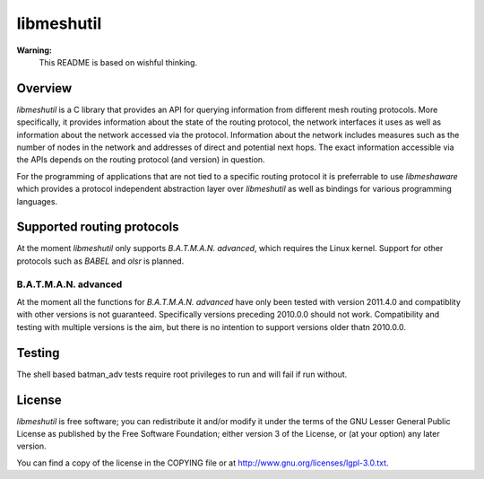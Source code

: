 =============
 libmeshutil
=============

**Warning:**
    This README is based on wishful thinking.

Overview
--------

*libmeshutil* is a C library that provides an API for querying information from
different mesh routing protocols. More specifically, it provides information
about the state of the routing protocol, the network interfaces it uses as well
as information about the network accessed via the protocol. Information about
the network includes measures such as the number of nodes in the network and
addresses of direct and potential next hops. The exact information accessible
via the APIs depends on the routing protocol (and version) in question.

For the programming of applications that are not tied to a specific routing
protocol it is preferrable to use *libmeshaware* which provides a protocol
independent abstraction layer over *libmeshutil* as well as bindings for
various programming languages.

Supported routing protocols
---------------------------

At the moment *libmeshutil* only supports *B.A.T.M.A.N. advanced*, which
requires the Linux kernel. Support for other protocols such as *BABEL* and
*olsr* is planned.

B.A.T.M.A.N. advanced
*********************

At the moment all the functions for *B.A.T.M.A.N. advanced* have only been
tested with version 2011.4.0 and compatiblity with other versions is not
guaranteed. Specifically versions preceding 2010.0.0 should not work.
Compatibility and testing with multiple versions is the aim, but there is
no intention to support versions older thatn 2010.0.0.

Testing
-------

The shell based batman_adv tests require root privileges to run and will fail
if run without.

License
-------

*libmeshutil* is free software; you can redistribute it and/or modify it under
the terms of the GNU Lesser General Public License as published by the Free
Software Foundation; either version 3 of the License, or (at your option) any
later version.

You can find a copy of the license in the COPYING file or at
http://www.gnu.org/licenses/lgpl-3.0.txt.

